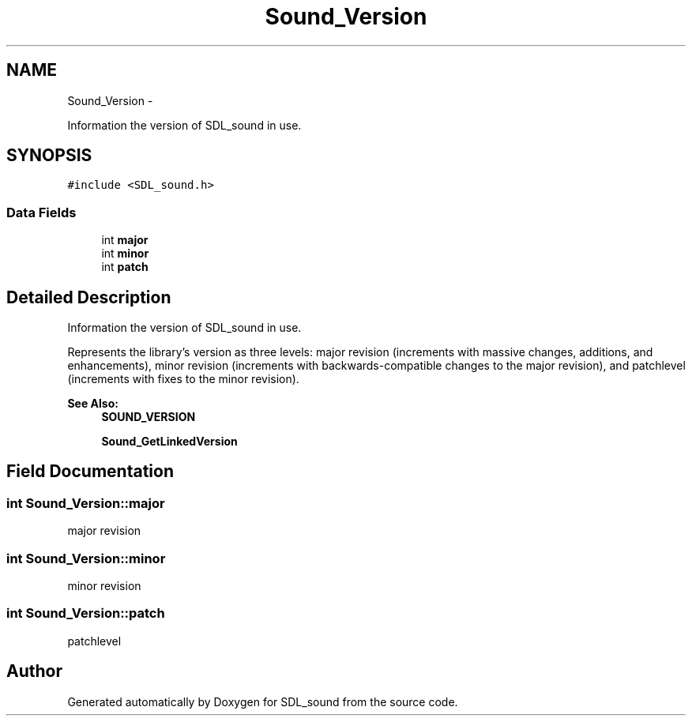 .TH "Sound_Version" 3 "Thu Jan 23 2014" "Version 1.0.1" "SDL_sound" \" -*- nroff -*-
.ad l
.nh
.SH NAME
Sound_Version \- 
.PP
Information the version of SDL_sound in use\&.  

.SH SYNOPSIS
.br
.PP
.PP
\fC#include <SDL_sound\&.h>\fP
.SS "Data Fields"

.in +1c
.ti -1c
.RI "int \fBmajor\fP"
.br
.ti -1c
.RI "int \fBminor\fP"
.br
.ti -1c
.RI "int \fBpatch\fP"
.br
.in -1c
.SH "Detailed Description"
.PP 
Information the version of SDL_sound in use\&. 

Represents the library's version as three levels: major revision (increments with massive changes, additions, and enhancements), minor revision (increments with backwards-compatible changes to the major revision), and patchlevel (increments with fixes to the minor revision)\&.
.PP
\fBSee Also:\fP
.RS 4
\fBSOUND_VERSION\fP 
.PP
\fBSound_GetLinkedVersion\fP 
.RE
.PP

.SH "Field Documentation"
.PP 
.SS "int Sound_Version::major"
major revision 
.SS "int Sound_Version::minor"
minor revision 
.SS "int Sound_Version::patch"
patchlevel 

.SH "Author"
.PP 
Generated automatically by Doxygen for SDL_sound from the source code\&.
